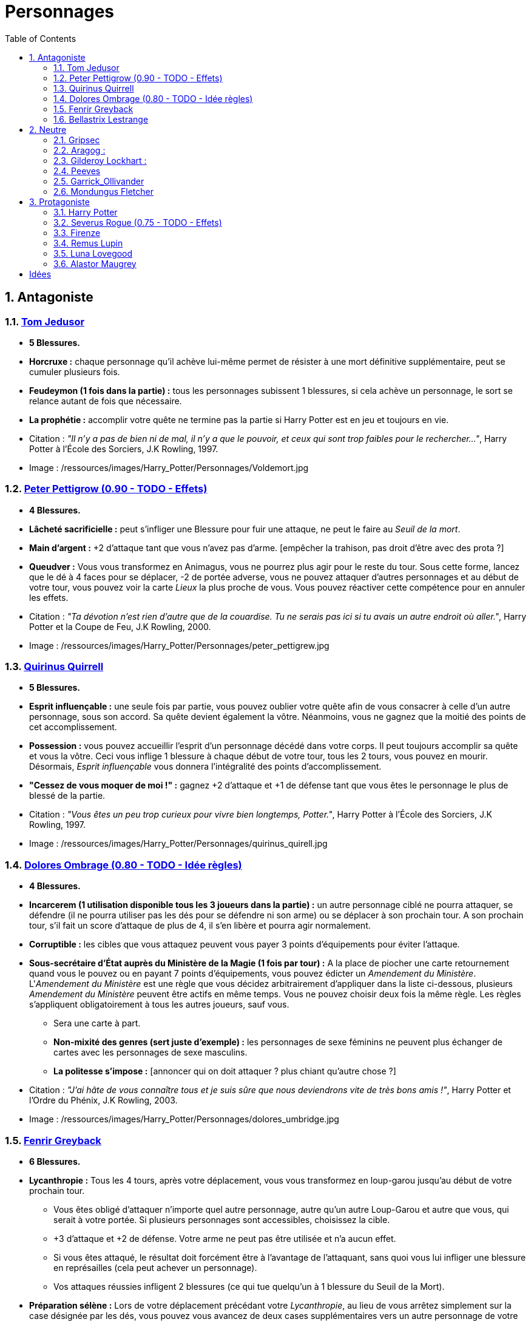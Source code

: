 :experimental:
:source-highlighter: pygments
:data-uri:
:icons: font

:toc:
:numbered:

:personnagesdir: /ressources/images/Harry_Potter/Personnages/

= Personnages

== Antagoniste

=== http://harrypotter.wikia.com/wiki/Tom_Riddle[Tom Jedusor]

  * [red]*5 Blessures.*
  * *Horcruxe :* chaque personnage qu'il achève lui-même permet de résister à une mort définitive supplémentaire, peut se cumuler plusieurs fois.
  * *Feudeymon (1 fois dans la partie) :* tous les personnages subissent 1 blessures, si cela achève un personnage, le sort se relance autant de fois que nécessaire.
  * *La prophétie :* accomplir votre quête ne termine pas la partie si Harry Potter est en jeu et toujours en vie.

  * Citation : _"Il n’y a pas de bien ni de mal, il n’y a que le pouvoir, et ceux qui sont trop faibles pour le rechercher…"_, Harry Potter à l'École des Sorciers, J.K Rowling, 1997.
  * Image : {personnagesdir}Voldemort.jpg

=== http://harrypotter.wikia.com/wiki/Peter_Pettigrew[Peter Pettigrow (0.90 - TODO - Effets)]

  * [red]*4 Blessures.*
  * *Lâcheté sacrificielle :* peut s'infliger une Blessure pour fuir une attaque, ne peut le faire au _Seuil de la mort_.
  * *Main d'argent :* +2 d'attaque tant que vous n'avez pas d'arme. [empêcher la trahison, pas droit d'être avec des prota ?]
  * *Queudver :* Vous vous transformez en Animagus, vous ne pourrez plus agir pour le reste du tour. Sous cette forme, lancez que le dé à 4 faces pour se déplacer, -2 de portée adverse, vous ne pouvez attaquer d'autres personnages et au début de votre tour, vous pouvez voir la carte _Lieux_ la plus proche de vous. Vous pouvez réactiver cette compétence pour en annuler les effets.

  * Citation : _"Ta dévotion n'est rien d'autre que de la couardise. Tu ne serais pas ici si tu avais un autre endroit où aller."_, Harry Potter et la Coupe de Feu, J.K Rowling, 2000.
  * Image : {personnagesdir}peter_pettigrew.jpg

=== http://harrypotter.wikia.com/wiki/Quirinus_Quirrell[Quirinus Quirrell]

  * [red]*5 Blessures.*
  * *Esprit influençable :* une seule fois par partie, vous pouvez oublier votre quête afin de vous consacrer à celle d'un autre personnage, sous son accord. Sa quête devient également la vôtre. Néanmoins, vous ne gagnez que la moitié des points de cet accomplissement.
  * *Possession :* vous pouvez accueillir l'esprit d'un personnage décédé dans votre corps. Il peut toujours accomplir sa quête et vous la vôtre. Ceci vous inflige 1 blessure à chaque début de votre tour, tous les 2 tours, vous pouvez en mourir. Désormais, _Esprit influençable_ vous donnera l'intégralité des points d'accomplissement.
  * *"Cessez de vous moquer de moi !" :* gagnez +2 d'attaque et +1 de défense tant que vous êtes le personnage le plus de blessé de la partie.

  * Citation : _"Vous êtes un peu trop curieux pour vivre bien longtemps, Potter."_, Harry Potter à l'École des Sorciers, J.K Rowling, 1997.
  * Image : {personnagesdir}quirinus_quirell.jpg

=== http://harrypotter.wikia.com/wiki/Dolores_Umbridge[Dolores Ombrage (0.80 - TODO - Idée règles)]

    * [red]*4 Blessures.*
    * *Incarcerem (1 utilisation disponible tous les 3 joueurs dans la partie) :* un autre personnage ciblé ne pourra attaquer, se défendre (il ne pourra utiliser pas les dés pour se défendre ni son arme) ou se déplacer à son prochain tour. A son prochain tour, s'il fait un score d'attaque de plus de 4, il s'en libère et pourra agir normalement.
    * *Corruptible :* les cibles que vous attaquez peuvent vous payer 3 points d'équipements pour éviter l'attaque.
    * *Sous-secrétaire d'État auprès du Ministère de la Magie (1 fois par tour) :* A la place de piocher une carte retournement quand vous le pouvez ou en payant 7 points d'équipements, vous pouvez édicter un _Amendement du Ministère_. L'_Amendement du Ministère_ est une règle que vous décidez arbitrairement d'appliquer dans la liste ci-dessous, plusieurs _Amendement du Ministère_ peuvent être actifs en même temps. Vous ne pouvez choisir deux fois la même règle. Les règles s'appliquent obligatoirement à tous les autres joueurs, sauf vous.
    ** Sera une carte à part.
    ** *Non-mixité des genres (sert juste d'exemple) :* les personnages de sexe féminins ne peuvent plus échanger de cartes avec les personnages de sexe masculins.
    ** *La politesse s'impose :* [annoncer qui on doit attaquer ? plus chiant qu'autre chose ?]

    * Citation : _"J’ai hâte de vous connaître tous et je suis sûre que nous deviendrons vite de très bons amis !"_, Harry Potter et l’Ordre du Phénix, J.K Rowling, 2003.
    * Image : {personnagesdir}dolores_umbridge.jpg

=== http://harrypotter.wikia.com/wiki/Fenrir_Greyback[Fenrir Greyback]

  * [red]*6 Blessures.*
  * *Lycanthropie :* Tous les 4 tours, après votre déplacement, vous vous transformez en loup-garou jusqu'au début de votre prochain tour.
    ** Vous êtes obligé d'attaquer n'importe quel autre personnage, autre qu'un autre Loup-Garou et autre que vous, qui serait à votre portée. Si plusieurs personnages sont accessibles, choisissez la cible.
    ** +3 d'attaque et +2 de défense. Votre arme ne peut pas être utilisée et n'a aucun effet.
    ** Si vous êtes attaqué, le résultat doit forcément être à l'avantage de l'attaquant, sans quoi vous lui infliger une blessure en représailles (cela peut achever un personnage).
    ** Vos attaques réussies infligent 2 blessures (ce qui tue quelqu'un à 1 blessure du Seuil de la Mort).
  * *Préparation sélène :* Lors de votre déplacement précédant votre _Lycanthropie_, au lieu de vous arrêtez simplement sur la case désignée par les dés, vous pouvez vous avancez de deux cases supplémentaires vers un autre personnage de votre choix.
  * *Chef des rafleurs :* lors d'une attaque réussie, vous pouvez voler un objet équipé à votre cible plutôt que lui infliger une blessure.

  * Citation : _"Tu sais à quel point j’aime les enfants, Dumbledore."_, Harry Potter et le Prince de sang-mêlé, J.K Rowling, 2005.
  * Image : {personnagesdir}fenrir_greyback.jpg

=== http://harrypotter.wikia.com/wiki/Bellatrix_Lestrange[Bellastrix Lestrange]

  * [red]*5 Blessures.*
  * *Cruauté :* chaque attaque consécutive envers un personnage vous donne +1 d'attaque, peut se cumuler jusqu'à 3 fois. Changer de cible fait repartir l'effet de zéro.
  * *Duelliste exceptionnelle :* Si vous avez attaqué avec succès au tour précédent, vous gagnez +2 d'attaque, +2 de défense et annuler l'effet d'_Orgueil mal placé_.
  * *Orgueil mal placé :* si vous ne réussissez pas une attaque ou échouer une défense, baisse votre bonus de _Duelliste exceptionnelle_ de 1. Peut se cumuler jusqu'à vous conférer -2 d'attaque et -2 de défense.
  * *Tortionnaire :* chaque blessure de combat que vous infligez à un autre personnage vous permet de gagner une unité de _Sang_. Le _Sang_ peut être utilisé comme monnaie auprès du _Marchand de sang_.

  * Citation : _"J'ai tué Sirius Black ! J'ai tué Sirius Black ! J'ai tué Sirius Black ! Essaies de m'attraper !"_, Harry Potter et l’Ordre du Phénix, J.K Rowling, 2003.
  * Image : {personnagesdir}bellatrix_lestrange.jpg

== Neutre

=== http://harrypotter.wikia.com/wiki/Griphook[Gripsec]

  * [red]*4 Blessures.*
  * *Sadisme :* gagne +1 d'attaque en attaquant un personnage plus blessé que lui.
  * *Expertise gobeline :* lors d'un achat auprès du _Marchand d'or_, si la valeur de l'objet échangé est en-dessous de la votre, vous pouvez annuler l'échange, l'équipement retourne sur le dessus de la pile.
  * *Ancien employé :* Gripsec peut retirer ses objets de Gringotts sans avoir tirer cette carte _Lieux_. Virtuellement, vous avez donc 2 emplacements de carte en main supplémentaires.

  * Citation : _"Les gobelins et les elfes ne sont guère accoutumés à la solidarité ou au respect..."_, Harry Potter et les Reliques de la Mort, J.K Rowling, 2007.
  * Image : {personnagesdir}griphook.jpg

=== http://harrypotter.wikia.com/wiki/Aragog[Aragog] :

  * [red]*7 Blessures.*
  * *Venin acromantulère :* si vous blessez une cible lors d'une attaque, au prochain tour, la cible ne se déplacera qu'avec le dé à 3 faces et ses bonus d'attaque et de défense seront réduits à la moitié inférieure.
  * *Ponte de Mosag :* A tout moment, lorsqu'il reçoit un soin excèdentaire (lorsque vous avez 0 blessure subie), il génère un _Membre de la couvée_.
  * *Patriache de colonie :* Vous pouvez sacrifier des _Membres de la couvée_ pour modifier le calcul des dégâts lors d'un combat, 1 "Membre de la couvée" sacrifié vous rapporte +1 d'attaque ou de défense, selon du côté où vous vous trouvez.
  * *Cannibalisme opportun :* lorsque vous êtes au _Seuil de la mort_ avec des _Membres de la couvée_ encore actifs, vous décédez directement.

  * Citation : _"Des humains. [...] Alors, tuez-les. J'étais en train de dormir."_, Harry Potter et la Chambe des Secrets, J.K Rowling, 1998.
  * Image : {personnagesdir}aragog.jpg

=== http://harrypotter.wikia.com/wiki/Gilderoy_Lockhart[Gilderoy Lockhart] :

  * [red]*4 Blessures.*
  * *Brackium Emendo (1 utilisation tous les 2 tours) :* ciblez un personnage à votre portée (cela peut être vous), et lancez les deux dés. Si le résultat est au moins 6, la cible est soigné d'une blessure, sinon, son _Arme_ devient inactive pendant 2 tours (retourner la carte pour symboliser son inactivité).
  * *Escroc :* Vous pouvez vous attribuer l'accomplissement d'une quête d'un personnage affecté par votre compétence _Oubliettes_. Vous ne cumulez pas de points supplémentaires si vous accomplissez plusieurs quêtes en même temps grâce à cette compétence.
  * *Oubliettes :* Pendant votre tour, ciblez un personnage autre que vous, cela ne peut pas être deux fois la même cible consécutivement. Lancez les deux dés.
    ** Si le résultat est 7, la cible ne gagnera pas de points et la partie ne se terminera pas s'il accomplit sa quête. La cible ne pourra plus utiliser aucune de ses capacités de personnages.
    ** Si le résultat est 6, la cible ne gagnera pas de points et la partie ne se terminera pas s'il accomplit sa quête.
    ** Si le résultat est 3, vous ne gagnerez aucun points et la partie ne se terminera pas si vous finissez votre quête ou celle des autres.
    ** Si le résultat est 2, vous ne gagnerez aucun points et la partie ne se terminera pas si vous finissez votre quête ou celle des autres, et vous ne pourrez plus utiliser la compétences _Escroc_, _Oubliettes_ ni _Backrium Emendo_.

  * Citation : _"Et si j’avais voulu vous en empêcher, je n’aurais eu aucun mal à le faire."_, Harry Potter et la Chambe des Secrets, J.K Rowling, 1998.
  * Image : {personnagesdir}gilderoy_lockhart.jpg

=== http://harrypotter.wikia.com/wiki/Peeves[Peeves]

* [red]*1 Blessures.*
* *Amortel :* vous ne pouvez être tué. Si vous subissez une blessure alors que vous êtes au _Seuil de la Mort_, vous ne pourrez pas vous déplacer au prochain tour.
* *Invisibilité :* -2 de portée pour vos attaquants, on ne peut vous cibler directement que ce soit avec un _Consommable_ ou une compétence d'_Arme_ ou de _Personnage_. Attaquer quelqu'un pendant votre tour vous annule l'_Invisibilité_ jusqu'à votre prochain tour.
* *A peine physique :* -3 d'attaque.
* *Esprit du chaos (1 action par tour) :*
** Si deux joueurs sont à votre portée, vous pouvez échanger jusqu'à 2 cartes de leurs mains et / ou de leurs équipements. Nécessite l'_Invisibilité_.
** Si un joueur se situe entre vous et la case _Lieux_, vous pouvez l'attaquez, si l'attaque est réussi, il ne subit pas de blessure et va sur la case _Lieux_ et l'active.
** Au lieu de piocher un _Consommable_ ou un _Equipement_, vous pouvez regarder les trois prochaines cartes et les reposer dans l'ordre que vous voulez.
** Vous pouvez alimenter une carte de votre choix de la défausse d'_Equipement_ pour la mettre à la fin de la pile du _Marchand_ de votre choix.
** *(pendant le tour des autres joueurs)* Si vous êtes sur une case entre deux personnes s'affrontant, vous pouvez prendre le résultat de l'attaque à la place du défenseur. Vous ne pourrez utiliser _Esprit du chaos_ au tour prochain.

* Citation : _"Je dirai quelque chose quand on me dira s’il te plaît. [...] QUELQUE CHOSE ! Ha ! Ha ! Ha ! Je vous avais prévenu."_, Harry Potter à l'école des sorciers, J.K Rowling, 1997.
* Image : {personnagesdir}peeves.jpg

=== http://harrypotter.wikia.com/wiki/Garrick_Ollivander[Garrick_Ollivander]

  * [red]*4 Blessures.*
  * *Maître des baguettes :* vous débloquer directement la compétence _Maîtrise_ des baguettes dès que vous les équipez.
  * *Mémoire eidétique :* une fois qu'une pile de défausse vient remplacer une pile actuelle, vous êtes libre de consulter cette nouvelle pile pendant votre tour, vous pouvez voir les 5 premières cartes.
  * *Conjureur doué (1 utilisation tous les 3 tours) :* vous pouvez piocher une carte Consommable.

  * Citation : _"La baguette choisit son sorcier."_, Harry Potter à l'école des sorciers, J.K Rowling, 1997.
  * Image : {personnagesdir}garrick_ollivander.jpg

=== http://harrypotter.wikia.com/wiki/Mundungus_Fletcher[Mondungus Fletcher]

  * [red]*4 Blessures.*
  * *Récupérateur :* au lieu d'attaquer, vous pouvez récupérer la dernière carte dans la défausse des consommables.
  * *Refourgueur :* vos consommables valent 1 point d'équipement et peuvent être vendus en tant que tels.
  * *Réseau d'informateurs intéressés :* Pendant votre tour, vous pouvez sacrifier 2 points d'équipement pour regarder la carte personnage ou quête d'un autre personnage. Peut être fait plusieurs fois par tour.
  * *Négociateur :* pour chaque auprès du _Marchand d'or_, vous pouvez lancer les deux dés, si le résultat est supérieur à 4, cela ne vous coutera que 2 points d'équipements.
  * *Couardise :* vous ne pouvez attaquer si vous êtes à une blessure du seuil de la Mort.

  * Citation : _"C’est Mondingus, il a été arrêté et envoyé à Azkaban ! Il s’est fait passer pour un Inferius au cours d’une tentative de cambriolage…"_, Harry Potter et le Prince de sang-mêlé, J.K Rowling, 2005.
  * Image : {personnagesdir}mundungus_fletcher.jpg

== Protagoniste

=== http://harrypotter.wikia.com/wiki/Harry_Potter[Harry Potter]

  * [red]*5 Blessures.*
  * * *La prophétie :* accomplir votre quête ne termine pas la partie si Tom Jedusor est en jeu et toujours en vie.
  * *Accio (1 utilisation tous les 2 tours):* Pendant votre tour, nommez une carte de la pile Consommables ou Equipements, si celle-ci se trouve dans les 3 prochaines cartes, récupérez-la. Puis, placez les autres cartes révélées sous le dessous de la pile.
  * *Expelliarmus (1 utilisation disponible tous les 2 joueurs dans la partie) :* lors d'un combat, désactivez toutes les armes équipées de l'adversaire (pas d'utilisation, pas d'effet) avant le calcul de l'attaque / défense. Si le résultat du combat est en la faveur d'Harry, toutes les armes équipées de l'adversaire lui reviennent.

  * Citation : _"Je suis un... quoi ?"_, Harry Potter à l'école des sorciers, J.K Rowling, 1997.
  * Image : {personnagesdir}harry_potter.jpg

=== http://harrypotter.wikia.com/wiki/Severus_Snape[Severus Rogue (0.75 - TODO - Effets)]

  * [red]*5 Blessures.*
  * *Agent double :* peut se faire passer pour un Antagoniste tout le long de la partie (comme avec l'effet de la glace à l'ennemi par exemple) et utiliser ce qui leur est exclusif.
  * *Sectum sempra (1 utilisation tous les 2 tours) :* au lieu d'attaquer directement une cible, vous lui infliger 1 blessure puis 1 blessure au début de son prochain tour.
  * *Maître des potions :* vous pouvez défausser 2 consommables pour avoir l'un des effets suivants :
  ** Sera une carte à part.
  ** Il faudrait une liste un peu des potions etc.
  ** Placez le marqueur du joueur ciblé à 3 de Blessures ?

  * Citation : _"A jamais."_, Harry Potter et les Reliques de la Mort, J.K Rowling, 2007.
  * Image : {personnagesdir}severus_rogue.jpg

=== http://harrypotter.wikia.com/wiki/Firenze[Firenze]

  * [red]*5 Blessures.*
  * *Astrologie :* Au début de votre tour, vous pouvez regarder les deux carte _Lieux_.
  * *Habitué des lieux :* Vous pouvez choisir la rencontre que vous faites dans le lieu _La Forêt Interdite_.
  * *Monture :* Si vous le voulez, vous pouvez proposez à un joueur de déplacer son personnage en même temps que le votre. Son déplacement n'activera aucune case.
  * *Corps de centaure :* +1 d'attaque et +1 de défense. vous pouvez vous déplacer d'une case supplémentaire lors de votre déplacement.

  * Citation : _"Il arrive qu'on se trompe en lisant le destin dans les planètes. Même les centaures."_, Harry Potter, J.K Rowling.
  * Image : {personnagesdir}firenze.jpg

=== http://harrypotter.wikia.com/wiki/Remus_Lupin[Remus Lupin]

  * [red]*[4] Blessures.*
  * *Lycanthropie :* Tous les 4 tours, après votre déplacement, vous vous transformez en loup-garou jusqu'au début de votre prochain tour.
    ** Vous êtes obligé d'attaquer n'importe quel autre personnage, autre qu'un autre Loup-Garou et autre que vous, qui serait à votre portée. Si plusieurs personnages sont accessibles, choisissez la cible.
    ** +3 d'attaque et +2 de défense. Votre arme ne peut pas être utilisée et n'a aucun effet.
    ** Si vous êtes attaqué, le résultat doit forcément être à l'avantage de l'attaquant, sans quoi vous lui infliger une blessure en représailles (cela peut achever un personnage).
    ** Vos attaques réussies infligent 2 blessures (ce qui tue quelqu'un à 1 blessure du Seuil de la Mort).
  * *Duelliste talentueux... :* Si vous avez attaqué avec succès au tour précédent, vous gagnez +1 d'attaque et +1 de défense, peut être cumulé 2 fois.
  * *...nécessitant de l'entretien. :* Si vous n'avez pas attaqué avec succès pendant les 2 derniers tours, vous perdez vos effets de Duelliste talentueux.

  * *Citation :* _"C'est de la force des convictions que dépend la réussite, pas du nombre de partisan."_, Harry Potter et les Reliques de la Mort, J.K Rowling, 2007.
  * Image : {personnagesdir}remus_lupin.jpg

=== http://harrypotter.wikia.com/wiki/Luna_Lovegood[Luna Lovegood]

  * [red]*4 Blessures*
  * *Accoutrement loufoque :* vous pouvez équiper jusqu'à deux objets de Têtes et de Corps.
  * *Magizoologiste (Pas de raison que cela lui soit propre) :* les accessoires des autres personnages ayant la capacité _Compagnon_ ne vous font aucun effet.
  * Si vous révelez votre identité dès le premier tour, équipez vous directement du _Chapeau lion de Luna Lovegood_, _Lorgnospectres_ qu'importe la pile dans laquelle ils se trouvent.

  * Citation : _"Ne t’inquiète pas, tu es aussi sain d’esprit que moi."_, Harry Potter et l’Ordre du Phénix, J.K Rowling, 2003.
  * Image : {personnagesdir}luna_lovegood.jpg

=== http://harrypotter.wikia.com/wiki/Alastor_Moody[Alastor Maugrey]

  * [red]*6 Blessures.*
  * *Jambe de bois détachable (charges d'utilisation illimitées) :* dorénavant, vos phases de déplacements se fera uniquement avec le dé à 4 faces. Vous confère la capacité _Jambe de bois rattachable_.
  * *Jambe de bois rattachable (charges d'utilisation illimitées) :* passez votre phase de déplacement, dorénavant, vos phases de déplacements se fera uniquement avec les deux dés. Vous confère la capacité _Jambe de bois détachable_.
  * *Paranoïa :* Vous gagnez +1 de défense contre les ennemis non révélés. Vous ne pouvez recevoir en échange que des cartes qui vous soient revélées (fonctionne avec l'_Oeil magique d'Alastor Maugrey_).
  * *Auror d'exception :* vous bénéficez d'un bonus d'attaque et de défense de 2 face aux personnages Antagonistes.
  * Si vous révelez votre identité dès le premier tour, équipez vous directement de l'_Oeil magique d'Alastor Maugrey_, qu'importe la pile dans laquelle il se trouve.

  * Citation : _"Pour ceux qui n'ont jamais bu de Polynectar, je vous préviens, on dirait de la pisse de gobelin."_, Harry Potter et les Reliques de la Mort, J.K Rowling, 2007.
  * Image : {personnagesdir}alastor_moody.jpg

= Idées

* Norbert Dragoneau (Protagoniste)
* http://harrypotter.wikia.com/wiki/Neville_Longbottom (Protagoniste)
* link:http://harrypotter.wikia.com/wiki/Ghost[Certains des fantômes de Poudlard ?]
* http://harrypotter.wikia.com/wiki/Mykew_Gregorovitch
* http://harrypotter.wikia.com/wiki/Rosmerta
* http://harrypotter.wikia.com/wiki/Death_Eaters
* http://harrypotter.wikia.com/wiki/Muggle
* http://harrypotter.wikia.com/wiki/Golgomath
* http://harrypotter.wikia.com/wiki/Rita_Skeeter
* http://harrypotter.wikia.com/wiki/Antonin_Dolohov
* http://harrypotter.wikia.com/wiki/Molly_Weasley
* http://harrypotter.wikia.com/wiki/Horace_Slughorn
* https://en.wikipedia.org/wiki/Harry_Potter_and_the_Cursed_Child
* http://harrypotter.wikia.com/wiki/Muriel
* http://harrypotter.wikia.com/wiki/Peverell_family
* http://harrypotter.wikia.com/wiki/Dobby
* http://harrypotter.wikia.com/wiki/Kreacher
* http://harrypotter.wikia.com/wiki/Viktor_Krum
* https://fr.wikipedia.org/wiki/Liste_des_personnages_du_monde_des_sorciers_de_J._K._Rowling
* http://harrypotter.wikia.com/wiki/Newton_Scamander
* http://harrypotter.wikia.com/wiki/Bartemius_Crouch_Junior

* http://harrypotter.wikia.com/wiki/Unbreakable_Vow
* Delphini
* Lucius Malfoy ?
* Gellert Grindelwald
